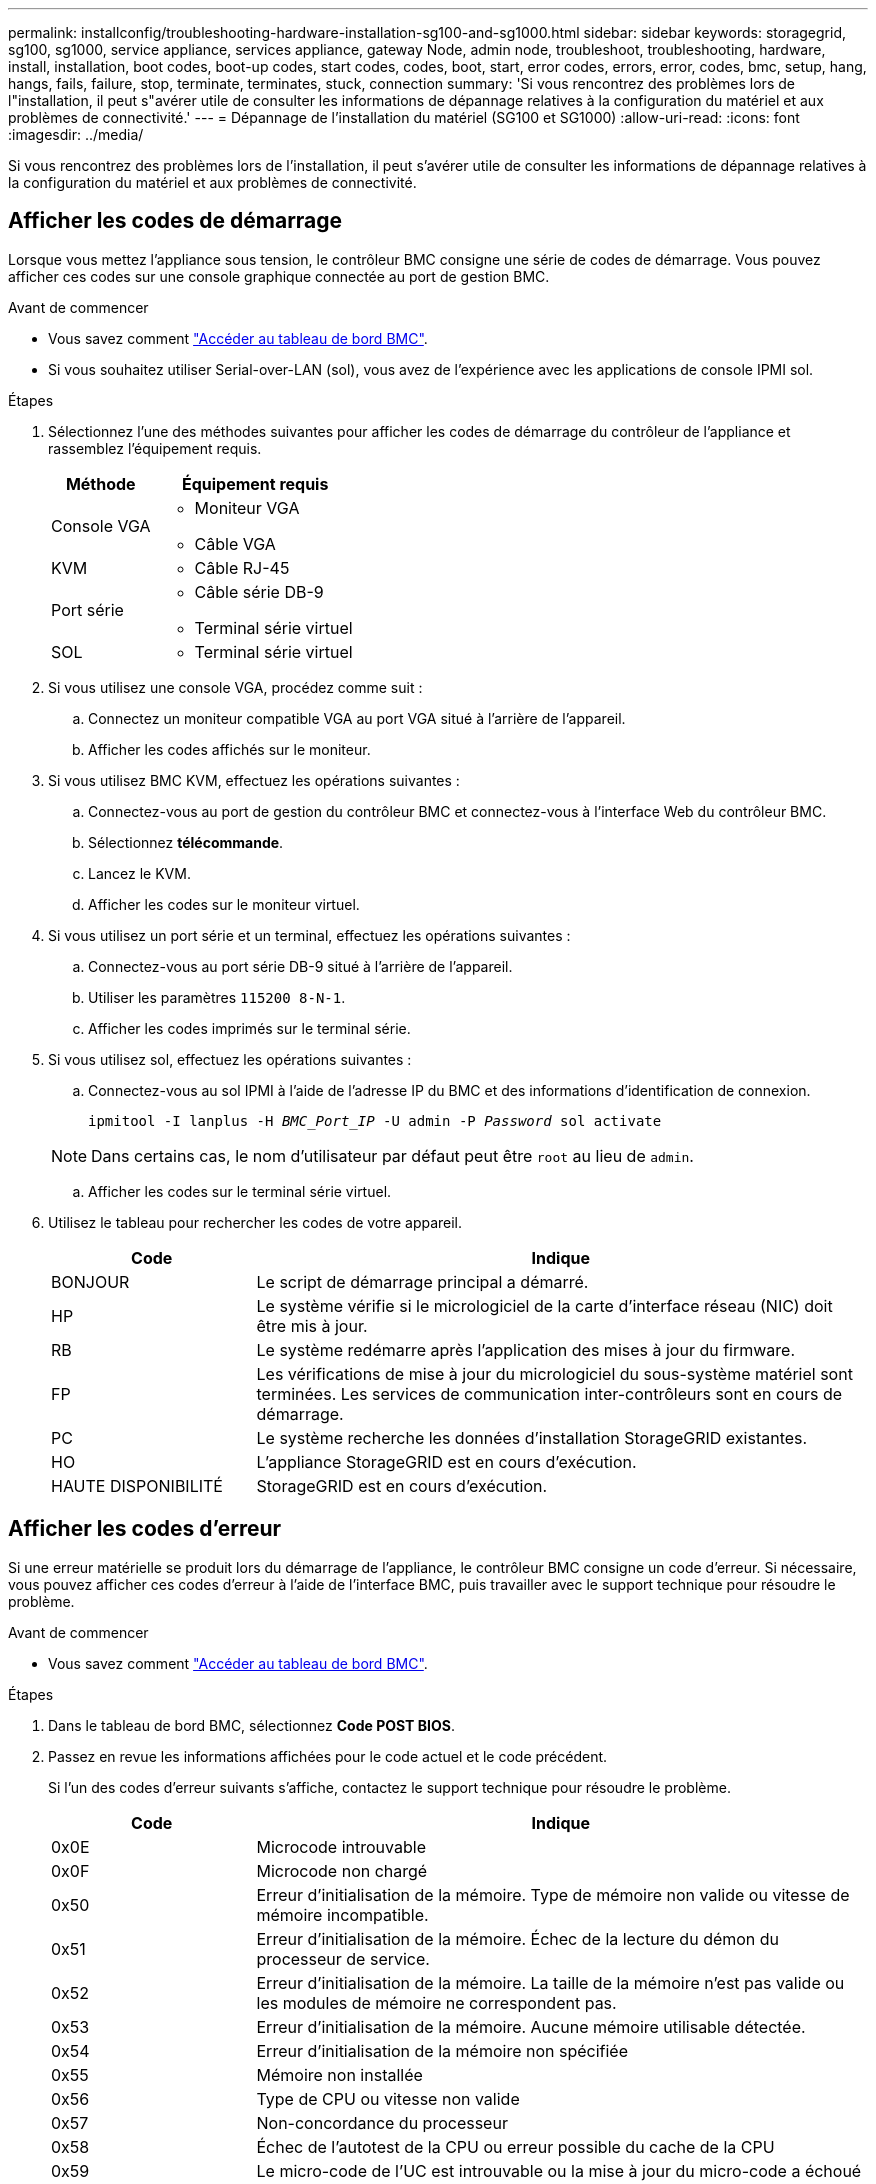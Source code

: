 ---
permalink: installconfig/troubleshooting-hardware-installation-sg100-and-sg1000.html 
sidebar: sidebar 
keywords: storagegrid, sg100, sg1000, service appliance, services appliance, gateway Node, admin node, troubleshoot, troubleshooting, hardware, install, installation, boot codes, boot-up codes, start codes, codes, boot, start, error codes, errors, error, codes, bmc, setup, hang, hangs, fails, failure, stop, terminate, terminates, stuck, connection 
summary: 'Si vous rencontrez des problèmes lors de l"installation, il peut s"avérer utile de consulter les informations de dépannage relatives à la configuration du matériel et aux problèmes de connectivité.' 
---
= Dépannage de l'installation du matériel (SG100 et SG1000)
:allow-uri-read: 
:icons: font
:imagesdir: ../media/


[role="lead"]
Si vous rencontrez des problèmes lors de l'installation, il peut s'avérer utile de consulter les informations de dépannage relatives à la configuration du matériel et aux problèmes de connectivité.



== Afficher les codes de démarrage

Lorsque vous mettez l'appliance sous tension, le contrôleur BMC consigne une série de codes de démarrage. Vous pouvez afficher ces codes sur une console graphique connectée au port de gestion BMC.

.Avant de commencer
* Vous savez comment link:../installconfig/accessing-bmc-interface.html["Accéder au tableau de bord BMC"].
* Si vous souhaitez utiliser Serial-over-LAN (sol), vous avez de l'expérience avec les applications de console IPMI sol.


.Étapes
. Sélectionnez l'une des méthodes suivantes pour afficher les codes de démarrage du contrôleur de l'appliance et rassemblez l'équipement requis.
+
[cols="1a,2a"]
|===
| Méthode | Équipement requis 


 a| 
Console VGA
 a| 
** Moniteur VGA
** Câble VGA




 a| 
KVM
 a| 
** Câble RJ-45




 a| 
Port série
 a| 
** Câble série DB-9
** Terminal série virtuel




 a| 
SOL
 a| 
** Terminal série virtuel


|===
. Si vous utilisez une console VGA, procédez comme suit :
+
.. Connectez un moniteur compatible VGA au port VGA situé à l'arrière de l'appareil.
.. Afficher les codes affichés sur le moniteur.


. Si vous utilisez BMC KVM, effectuez les opérations suivantes :
+
.. Connectez-vous au port de gestion du contrôleur BMC et connectez-vous à l'interface Web du contrôleur BMC.
.. Sélectionnez *télécommande*.
.. Lancez le KVM.
.. Afficher les codes sur le moniteur virtuel.


. Si vous utilisez un port série et un terminal, effectuez les opérations suivantes :
+
.. Connectez-vous au port série DB-9 situé à l'arrière de l'appareil.
.. Utiliser les paramètres `115200 8-N-1`.
.. Afficher les codes imprimés sur le terminal série.


. Si vous utilisez sol, effectuez les opérations suivantes :
+
.. Connectez-vous au sol IPMI à l'aide de l'adresse IP du BMC et des informations d'identification de connexion.
+
`ipmitool -I lanplus -H _BMC_Port_IP_ -U admin -P _Password_ sol activate`

+

NOTE: Dans certains cas, le nom d'utilisateur par défaut peut être `root` au lieu de `admin`.

.. Afficher les codes sur le terminal série virtuel.


. Utilisez le tableau pour rechercher les codes de votre appareil.
+
[cols="1a,3a"]
|===
| Code | Indique 


 a| 
BONJOUR
 a| 
Le script de démarrage principal a démarré.



 a| 
HP
 a| 
Le système vérifie si le micrologiciel de la carte d'interface réseau (NIC) doit être mis à jour.



 a| 
RB
 a| 
Le système redémarre après l'application des mises à jour du firmware.



 a| 
FP
 a| 
Les vérifications de mise à jour du micrologiciel du sous-système matériel sont terminées. Les services de communication inter-contrôleurs sont en cours de démarrage.



 a| 
PC
 a| 
Le système recherche les données d'installation StorageGRID existantes.



 a| 
HO
 a| 
L'appliance StorageGRID est en cours d'exécution.



 a| 
HAUTE DISPONIBILITÉ
 a| 
StorageGRID est en cours d'exécution.

|===




== Afficher les codes d'erreur

Si une erreur matérielle se produit lors du démarrage de l'appliance, le contrôleur BMC consigne un code d'erreur. Si nécessaire, vous pouvez afficher ces codes d'erreur à l'aide de l'interface BMC, puis travailler avec le support technique pour résoudre le problème.

.Avant de commencer
* Vous savez comment link:accessing-bmc-interface.html["Accéder au tableau de bord BMC"].


.Étapes
. Dans le tableau de bord BMC, sélectionnez *Code POST BIOS*.
. Passez en revue les informations affichées pour le code actuel et le code précédent.
+
Si l'un des codes d'erreur suivants s'affiche, contactez le support technique pour résoudre le problème.

+
[cols="1a,3a"]
|===
| Code | Indique 


 a| 
0x0E
 a| 
Microcode introuvable



 a| 
0x0F
 a| 
Microcode non chargé



 a| 
0x50
 a| 
Erreur d'initialisation de la mémoire. Type de mémoire non valide ou vitesse de mémoire incompatible.



 a| 
0x51
 a| 
Erreur d'initialisation de la mémoire. Échec de la lecture du démon du processeur de service.



 a| 
0x52
 a| 
Erreur d'initialisation de la mémoire. La taille de la mémoire n'est pas valide ou les modules de mémoire ne correspondent pas.



 a| 
0x53
 a| 
Erreur d'initialisation de la mémoire. Aucune mémoire utilisable détectée.



 a| 
0x54
 a| 
Erreur d'initialisation de la mémoire non spécifiée



 a| 
0x55
 a| 
Mémoire non installée



 a| 
0x56
 a| 
Type de CPU ou vitesse non valide



 a| 
0x57
 a| 
Non-concordance du processeur



 a| 
0x58
 a| 
Échec de l'autotest de la CPU ou erreur possible du cache de la CPU



 a| 
0x59
 a| 
Le micro-code de l'UC est introuvable ou la mise à jour du micro-code a échoué



 a| 
0x5A
 a| 
Erreur interne de l'UC



 a| 
0x5B
 a| 
La réinitialisation PPI n'est pas disponible



 a| 
0x5C
 a| 
Échec de l'autotest du BMC de phase PEI



 a| 
0xd0
 a| 
Erreur d'initialisation de l'UC



 a| 
0xD1
 a| 
Erreur d'initialisation du pont Nord



 a| 
0xD2
 a| 
Erreur d'initialisation du pont Sud



 a| 
0xd3
 a| 
Certains protocoles architecturaux ne sont pas disponibles



 a| 
0xD4
 a| 
Erreur d'allocation de ressources PCI. Manque de ressources.



 a| 
0xD5
 a| 
Pas d'espace pour la ROM optionnelle héritée



 a| 
0xD6
 a| 
Aucun périphérique de sortie de console n'a été trouvé



 a| 
0xD7
 a| 
Aucun périphérique d'entrée de console n'a été trouvé



 a| 
0xD8
 a| 
Mot de passe non valide



 a| 
0xD9
 a| 
Erreur lors du chargement de l'option d'amorçage (erreur Loadimage renvoyée)



 a| 
0xDA
 a| 
Échec de l'option de démarrage (erreur StartImage renvoyée)



 a| 
0xDB
 a| 
Échec de la mise à jour flash



 a| 
0xDC
 a| 
Le protocole de réinitialisation n'est pas disponible



 a| 
0xDD
 a| 
Échec de l'autotest du BMC de phase DXE



 a| 
0xE8
 a| 
MRC : ERR_NO_MEMORY



 a| 
0xE9
 a| 
MRC : ERR_LT_LOCK



 a| 
0xEA
 a| 
MRC : ERR_DDR_INIT



 a| 
0xEB
 a| 
MRC : ERR_MEM_TEST



 a| 
0xEC
 a| 
MRC : SPÉCIFIQUE À ERR_VENDOR



 a| 
0xED
 a| 
MRC : ERR_DIMM_COMPAT



 a| 
0xEE
 a| 
MRC : COMPATIBILITÉ ERR_MRC



 a| 
0xEF
 a| 
MRC : ERR_MRC_STRUCT



 a| 
0xF0
 a| 
MRC : ERR_SET_VDD



 a| 
0xF1
 a| 
MRC : ERR_IOT_MEM_BUFFER



 a| 
0xF2
 a| 
MRC : ERR_RC_INTERNAL



 a| 
0xF3
 a| 
MRC : ERR_INVALID_REG_ACCESS



 a| 
0xF4
 a| 
MRC : ERR_SET_MC_FREQ



 a| 
0xF5
 a| 
MRC : ERR_READ_MC_FREQ



 a| 
0x70
 a| 
MRC : ERR_DIMM_CHANNEL



 a| 
0x74
 a| 
MRC : ERR_BIST_CHECK



 a| 
0xF6
 a| 
MRC : ERR_SMBUS



 a| 
0xF7
 a| 
MRC : ERR_PCU



 a| 
0xF8
 a| 
MRC : ERR_NGN



 a| 
0xF9
 a| 
MRC : ERR_INTERLEAVE_FAILURE

|===




== La configuration du matériel semble être suspendue

Il se peut que le programme d'installation de l'appliance StorageGRID ne soit pas disponible si des défauts matériels ou des erreurs de câblage empêchent l'appliance de terminer son processus de démarrage.

.Étapes
. Examinez les voyants de l'appareil, ainsi que les codes de démarrage et d'erreur affichés dans le contrôleur BMC.
. Si vous avez besoin d'aide pour résoudre un problème, contactez le support technique.




== Problèmes de connexion

Si vous ne parvenez pas à vous connecter à l'appliance de services, il se peut qu'il y ait un problème de réseau ou que l'installation matérielle n'ait pas été effectuée correctement.

.Étapes
. Essayez d'envoyer une requête ping à l'appareil à l'aide de l'adresse IP de l'appareil : +
`*ping _services_appliance_IP_*`
. Si vous ne recevez aucune réponse de la commande ping, confirmez que vous utilisez la bonne adresse IP.
+
Vous pouvez utiliser l'adresse IP de l'appliance sur le réseau Grid, le réseau Admin ou le réseau client.

. Si l'adresse IP est correcte, vérifiez le câblage de l'appliance, les émetteurs-récepteurs QSFP ou SFP et la configuration du réseau.
. Si l'accès physique à l'appareil est disponible, vous pouvez utiliser une connexion directe à l'adresse IP locale de liaison permanente `169.254.0.1` pour vérifier la configuration de la mise en réseau du contrôleur et la mettre à jour si nécessaire. Pour obtenir des instructions détaillées, reportez-vous à l'étape 2 de la section link:accessing-storagegrid-appliance-installer.html["Accédez au programme d'installation de l'appliance StorageGRID"].
+
Si ce n'est pas le cas, contactez le support technique.

. Si la commande ping a réussi, ouvrez un navigateur Web.
. Entrez l'URL du programme d'installation de l'appliance StorageGRID : +
`*https://_appliances_controller_IP_:8443*`
+
La page d'accueil s'affiche.


